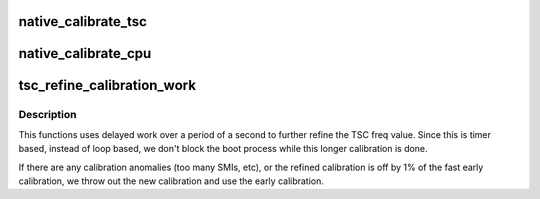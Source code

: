 .. -*- coding: utf-8; mode: rst -*-
.. src-file: arch/x86/kernel/tsc.c

.. _`native_calibrate_tsc`:

native_calibrate_tsc
====================

.. c:function:: unsigned long native_calibrate_tsc( void)

    Determine TSC frequency via CPUID, else return 0.

    :param  void:
        no arguments

.. _`native_calibrate_cpu`:

native_calibrate_cpu
====================

.. c:function:: unsigned long native_calibrate_cpu( void)

    calibrate the cpu on boot

    :param  void:
        no arguments

.. _`tsc_refine_calibration_work`:

tsc_refine_calibration_work
===========================

.. c:function:: void tsc_refine_calibration_work(struct work_struct *work)

    Further refine tsc freq calibration \ ``work``\  - ignored.

    :param struct work_struct \*work:
        *undescribed*

.. _`tsc_refine_calibration_work.description`:

Description
-----------

This functions uses delayed work over a period of a
second to further refine the TSC freq value. Since this is
timer based, instead of loop based, we don't block the boot
process while this longer calibration is done.

If there are any calibration anomalies (too many SMIs, etc),
or the refined calibration is off by 1% of the fast early
calibration, we throw out the new calibration and use the
early calibration.

.. This file was automatic generated / don't edit.

